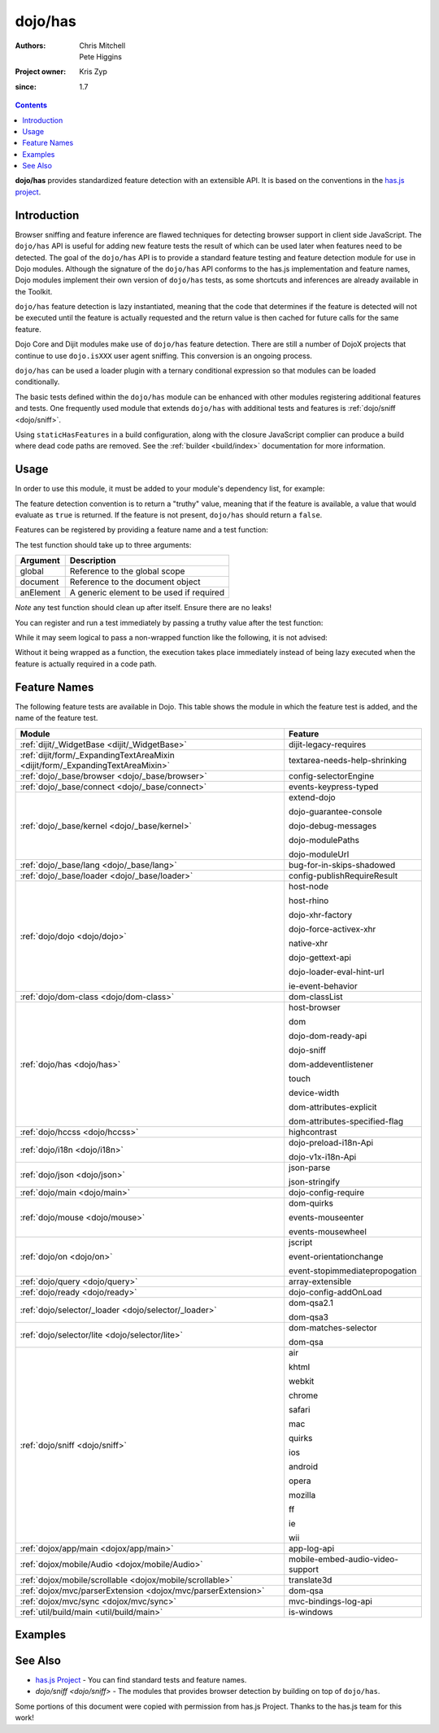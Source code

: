 .. _dojo/has:

========
dojo/has
========

:Authors: Chris Mitchell, Pete Higgins
:Project owner: Kris Zyp
:since: 1.7

.. contents ::
  :depth: 2

**dojo/has** provides standardized feature detection with an extensible API.  It is based on the conventions in the `has.js project <https://github.com/phiggins42/has.js>`_.

Introduction
============

Browser sniffing and feature inference are flawed techniques for detecting browser support in client side JavaScript. 
The ``dojo/has`` API is useful for adding new feature tests the result of which can be used later when features need to 
be detected. The goal of the ``dojo/has`` API is to provide a standard feature testing and feature detection module for 
use in Dojo modules.  Although the signature of the ``dojo/has`` API conforms to the has.js implementation and feature 
names, Dojo modules implement their own version of ``dojo/has`` tests, as some shortcuts and inferences are already 
available in the Toolkit.

``dojo/has`` feature detection is lazy instantiated, meaning that the code that determines if the feature is detected 
will not be executed until the feature is actually requested and the return value is then cached for future calls for 
the same feature.

Dojo Core and Dijit modules make use of ``dojo/has`` feature detection.  There are still a number of DojoX projects 
that continue to use ``dojo.isXXX`` user agent sniffing.  This conversion is an ongoing process.

``dojo/has`` can be used a loader plugin with a ternary conditional expression so that modules can be loaded 
conditionally.

The basic tests defined within the ``dojo/has`` module can be enhanced with other modules registering additional 
features and tests.  One frequently used module that extends ``dojo/has`` with additional tests and features is 
:ref:`dojo/sniff <dojo/sniff>`.

Using ``staticHasFeatures`` in a build configuration, along with the closure JavaScript complier can produce a build 
where dead code paths are removed.  See the :ref:`builder <build/index>` documentation for more information.

Usage
=====

In order to use this module, it must be added to your module's dependency list, for example:

.. js ::

  define(["dojo/has"], function(has){
    if(has("dom")){
      // Do something based on feature
    }
  });

The feature detection convention is to return a "truthy" value, meaning that if the feature is available, a value that 
would evaluate as ``true`` is returned.  If the feature is not present, ``dojo/has`` should return a ``false``.

Features can be registered by providing a feature name and a test function:

.. js ::

  has.add("some-test-name", function(global, document, anElement){
    // Feature dection code, returning a truthy value if true
    return true;
  });

The test function should take up to three arguments:

========= =========================================
Argument  Description
========= =========================================
global    Reference to the global scope
document  Reference to the document object
anElement A generic element to be used if required
========= =========================================

*Note* any test function should clean up after itself.  Ensure there are no leaks!

You can register and run a test immediately by passing a truthy value after the test function:

.. js ::

  has.add("some-other-test", function(){
    return false; // Boolean
  }, true);

While it may seem logical to pass a non-wrapped function like the following, it is not advised:

.. js ::

 // this is not wrapped in a function, and should be:
 has.add("some-other-test", ("foo" in bar)); // or whatever

Without it being wrapped as a function, the execution takes place immediately instead of being lazy executed when the 
feature is actually required in a code path.

Feature Names
=============

The following feature tests are available in Dojo.  This table shows the module in which the feature test is added, and 
the name of the feature test.

=============================================================================== =================================
Module                                                                          Feature
=============================================================================== =================================
:ref:`dijit/_WidgetBase <dijit/_WidgetBase>`                                    dijit-legacy-requires
:ref:`dijit/form/_ExpandingTextAreaMixin <dijit/form/_ExpandingTextAreaMixin>`  textarea-needs-help-shrinking
:ref:`dojo/_base/browser <dojo/_base/browser>`                                  config-selectorEngine
:ref:`dojo/_base/connect <dojo/_base/connect>`                                  events-keypress-typed
:ref:`dojo/_base/kernel <dojo/_base/kernel>`                                    extend-dojo

                                                                                dojo-guarantee-console

                                                                                dojo-debug-messages

                                                                                dojo-modulePaths

                                                                                dojo-moduleUrl
:ref:`dojo/_base/lang <dojo/_base/lang>`                                        bug-for-in-skips-shadowed
:ref:`dojo/_base/loader <dojo/_base/loader>`                                    config-publishRequireResult
:ref:`dojo/dojo <dojo/dojo>`                                                    host-node

                                                                                host-rhino

                                                                                dojo-xhr-factory

                                                                                dojo-force-activex-xhr

                                                                                native-xhr

                                                                                dojo-gettext-api

                                                                                dojo-loader-eval-hint-url

                                                                                ie-event-behavior
:ref:`dojo/dom-class <dojo/dom-class>`                                          dom-classList
:ref:`dojo/has <dojo/has>`                                                      host-browser

                                                                                dom

                                                                                dojo-dom-ready-api

                                                                                dojo-sniff

                                                                                dom-addeventlistener

                                                                                touch

                                                                                device-width

                                                                                dom-attributes-explicit

                                                                                dom-attributes-specified-flag
:ref:`dojo/hccss <dojo/hccss>`                                                  highcontrast
:ref:`dojo/i18n <dojo/i18n>`                                                    dojo-preload-i18n-Api

                                                                                dojo-v1x-i18n-Api
:ref:`dojo/json <dojo/json>`                                                    json-parse

                                                                                json-stringify
:ref:`dojo/main <dojo/main>`                                                    dojo-config-require
:ref:`dojo/mouse <dojo/mouse>`                                                  dom-quirks

                                                                                events-mouseenter

                                                                                events-mousewheel
:ref:`dojo/on <dojo/on>`                                                        jscript

                                                                                event-orientationchange

                                                                                event-stopimmediatepropogation
:ref:`dojo/query <dojo/query>`                                                  array-extensible
:ref:`dojo/ready <dojo/ready>`                                                  dojo-config-addOnLoad
:ref:`dojo/selector/_loader <dojo/selector/_loader>`                            dom-qsa2.1

                                                                                dom-qsa3
:ref:`dojo/selector/lite <dojo/selector/lite>`                                  dom-matches-selector

                                                                                dom-qsa
:ref:`dojo/sniff <dojo/sniff>`                                                  air

                                                                                khtml

                                                                                webkit

                                                                                chrome

                                                                                safari

                                                                                mac

                                                                                quirks

                                                                                ios

                                                                                android

                                                                                opera

                                                                                mozilla

                                                                                ff

                                                                                ie

                                                                                wii
:ref:`dojox/app/main <dojox/app/main>`                                          app-log-api
:ref:`dojox/mobile/Audio <dojox/mobile/Audio>`                                  mobile-embed-audio-video-support
:ref:`dojox/mobile/scrollable <dojox/mobile/scrollable>`                        translate3d
:ref:`dojox/mvc/parserExtension <dojox/mvc/parserExtension>`                    dom-qsa
:ref:`dojox/mvc/sync <dojox/mvc/sync>`                                          mvc-bindings-log-api
:ref:`util/build/main <util/build/main>`                                        is-windows
=============================================================================== =================================

Examples
========

.. code-example ::

  This example uses the ``dojo/has`` module as both a normal module and as a plugin.  It detects if you have a touch 
  capable device or not.

  .. js ::

    require(["dojo/has", "dojo/has!touch?dojo/touch:dojo/mouse", "dojo/dom", "dojo/domReady!"], 
    function(has, hid, dom){
      if(has("touch")){
        dom.byId("output").innerHTML = "You have a touch capable device and so I loaded <code>dojo/touch</code>.";
      }else{
        dom.byId("output").innerHTML = "You do not have a touch capable device and so I loaded <code>dojo/mouse</code>.";
      }
    });

  .. html ::

    <div id="output"></div>

See Also
========

* `has.js Project <https://github.com/phiggins42/has.js>`_ - You can find standard tests and feature names.

* `dojo/sniff <dojo/sniff>` - The modules that provides browser detection by building on top of ``dojo/has``.

Some portions of this document were copied with permission from has.js Project.  Thanks to the has.js team for this 
work!
